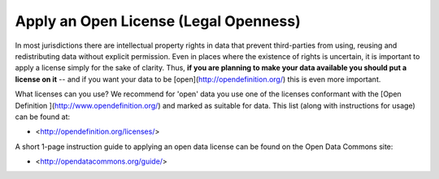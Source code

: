 ======================================
Apply an Open License (Legal Openness)
======================================

In most jurisdictions there are intellectual property rights in data that prevent third-parties from using, reusing and redistributing data without explicit permission. Even in places where the existence of rights is uncertain, it is important to apply a license simply for the sake of clarity. Thus, **if you are planning to make your data available you should put a license on it** -- and if you want your data to be [open](http://opendefinition.org/) this is even more important.

What licenses can you use? We recommend for 'open' data you use one of the licenses conformant with the [Open Definition ](http://www.opendefinition.org/) and marked as suitable for data. This list (along with instructions for usage) can be found at:

* <http://opendefinition.org/licenses/>

A short 1-page instruction guide to applying an open data license can be found on the Open Data Commons site:

* <http://opendatacommons.org/guide/>
